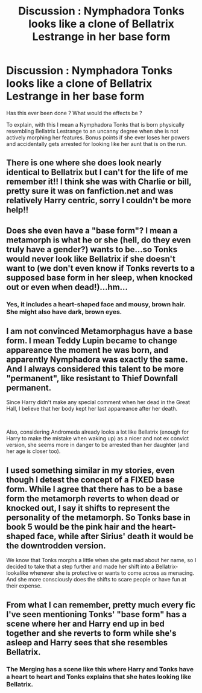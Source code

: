 #+TITLE: Discussion : Nymphadora Tonks looks like a clone of Bellatrix Lestrange in her base form

* Discussion : Nymphadora Tonks looks like a clone of Bellatrix Lestrange in her base form
:PROPERTIES:
:Author: Foadar
:Score: 6
:DateUnix: 1556654145.0
:DateShort: 2019-May-01
:END:
Has this ever been done ? What would the effects be ?

To explain, with this I mean a Nymphadora Tonks that is born physically resembling Bellatrix Lestrange to an uncanny degree when she is not actively morphing her features. Bonus points if she ever loses her powers and accidentally gets arrested for looking like her aunt that is on the run.


** There is one where she does look nearly identical to Bellatrix but I can't for the life of me remember it!! I think she was with Charlie or bill, pretty sure it was on fanfiction.net and was relatively Harry centric, sorry I couldn't be more help!!
:PROPERTIES:
:Author: Kidsgetdownfromthere
:Score: 4
:DateUnix: 1556658706.0
:DateShort: 2019-May-01
:END:


** Does she even have a "base form"? I mean a metamorph is what he or she (hell, do they even truly have a gender?) wants to be...so Tonks would never look like Bellatrix if she doesn't want to (we don't even know if Tonks reverts to a supposed base form in her sleep, when knocked out or even when dead!)...hm...
:PROPERTIES:
:Author: Laxian
:Score: 3
:DateUnix: 1556670102.0
:DateShort: 2019-May-01
:END:

*** Yes, it includes a heart-shaped face and mousy, brown hair. She might also have dark, brown eyes.
:PROPERTIES:
:Author: Ash_Lestrange
:Score: 1
:DateUnix: 1556866525.0
:DateShort: 2019-May-03
:END:


** I am not convinced Metamorphagus have a base form. I mean Teddy Lupin became to change appareance the moment he was born, and apparently Nymphadora was exactly the same. And I always considered this talent to be more "permanent", like resistant to Thief Downfall permanent.

Since Harry didn't make any special comment when her dead in the Great Hall, I believe that her body kept her last appareance after her death.

​

Also, considering Andromeda already looks a lot like Bellatrix (enough for Harry to make the mistake when waking up) as a nicer and not ex convict version, she seems more in danger to be arrested than her daughter (and her age is closer too).
:PROPERTIES:
:Author: PlusMortgage
:Score: 3
:DateUnix: 1556674071.0
:DateShort: 2019-May-01
:END:


** I used something similar in my stories, even though I detest the concept of a FIXED base form. While I agree that there has to be a base form the metamorph reverts to when dead or knocked out, I say it shifts to represent the personality of the metamorph. So Tonks base in book 5 would be the pink hair and the heart-shaped face, while after Sirius' death it would be the downtrodden version.

We know that Tonks morphs a little when she gets mad about her name, so I decided to take that a step further and made her shift into a Bellatrix-lookalike whenever she is protective or wants to come across as menacing. And she more consciously does the shifts to scare people or have fun at their expense.
:PROPERTIES:
:Author: Hellstrike
:Score: 4
:DateUnix: 1556659503.0
:DateShort: 2019-May-01
:END:


** From what I can remember, pretty much every fic I've seen mentioning Tonks' "base form" has a scene where her and Harry end up in bed together and she reverts to form while she's asleep and Harry sees that she resembles Bellatrix.
:PROPERTIES:
:Author: maxxie10
:Score: 1
:DateUnix: 1556706624.0
:DateShort: 2019-May-01
:END:

*** The Merging has a scene like this where Harry and Tonks have a heart to heart and Tonks explains that she hates looking like Bellatrix.
:PROPERTIES:
:Author: Helpfulfred
:Score: 1
:DateUnix: 1556715402.0
:DateShort: 2019-May-01
:END:
